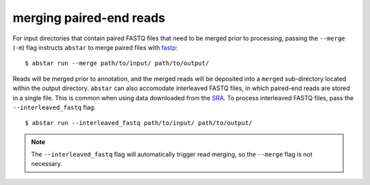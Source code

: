 .. _read-merging:

merging paired-end reads
=========================

For input directories that contain paired FASTQ files that need to be merged
prior to processing, passing the ``--merge`` (``-m``) flag instructs ``abstar`` to merge
paired files with `fastp <https://github.com/OpenGene/fastp>`_::

    $ abstar run --merge path/to/input/ path/to/output/

Reads will be merged prior to annotation, and the merged reads will be deposited into a ``merged`` 
sub-directory located within the output directory. ``abstar`` can also accomodate interleaved 
FASTQ files, in which paired-end reads are stored in a single file. This is common when using 
data downloaded from the `SRA <https://www.ncbi.nlm.nih.gov/sra>`_. To process interleaved 
FASTQ files, pass the ``--interleaved_fastq`` flag::

    $ abstar run --interleaved_fastq path/to/input/ path/to/output/

.. note::
    The ``--interleaved_fastq`` flag will automatically trigger read merging, so the ``--merge`` 
    flag is not necessary.